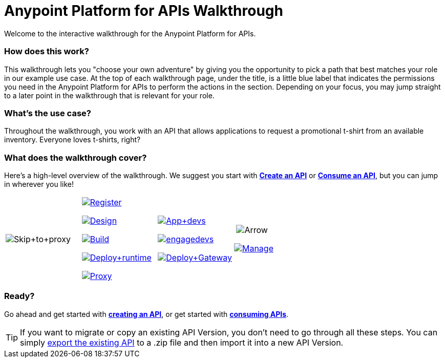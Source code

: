 = Anypoint Platform for APIs Walkthrough
:keywords: walkthrough, api

Welcome to the interactive walkthrough for the Anypoint Platform for APIs.

=== How does this work?

This walkthrough lets you "choose your own adventure" by giving you the opportunity to pick a path that best matches your role in our example use case. At the top of each walkthrough page, under the title, is a little blue label that indicates the permissions you need in the Anypoint Platform for APIs to perform the actions in the section. Depending on your focus, you may jump straight to a later point in the walkthrough that is relevant for your role. 

=== What's the use case?

Throughout the walkthrough, you work with an API that allows applications to request a promotional t-shirt from an available inventory. Everyone loves t-shirts, right?

=== What does the walkthrough cover?

Here's a high-level overview of the walkthrough. We suggest you start with *link:/docs/display/current/Walkthrough+Intro+Create[Create an API]* or link:/docs/display/current/Walkthrough+Intro+Consume[*Consume an API*], but you can jump in wherever you like! 

[width="100%",cols="25%,25%,25%,25%",]
|===
|image:Skip+to+proxy.png[Skip+to+proxy] a|

link:/docs/display/current/Walkthrough+Intro+Create[image:Register.png[Register]]

link:/docs/display/current/Walkthrough+Design+New[image:Design.png[Design]]

link:/docs/display/current/Walkthrough+Build[image:Build.png[Build]]

link:/docs/display/current/Walkthrough+Deploy+to+Runtime[image:Deploy+runtime.png[Deploy+runtime]]

link:/docs/display/current/Walkthrough+Proxy[image:Proxy.png[Proxy]]

 a|
link:/docs/display/current/Walkthrough+Intro+Consume[image:App+devs.png[App+devs]]

link:/docs/display/current/Walkthrough+Engage[image:engagedevs.png[engagedevs]]

link:/docs/display/current/Walkthrough+Deploy+to+Gateway[image:Deploy+Gateway.png[Deploy+Gateway]]

a|
 image:Arrow.png[Arrow]

link:/docs/display/current/Walkthrough+Manage[image:Manage.png[Manage]]

|===

=== Ready?

Go ahead and get started with link:/docs/display/current/Walkthrough+Intro+Create[*creating an API*], or get started with **link:/docs/display/current/Walkthrough+Intro+Consume[consuming APIs]**.

[TIP]
If you want to migrate or copy an existing API Version, you don't need to go through all these steps. You can simply link:/docs/display/current/Managing+API+Versions[export the existing API] to a .zip file and then import it into a new API Version.
